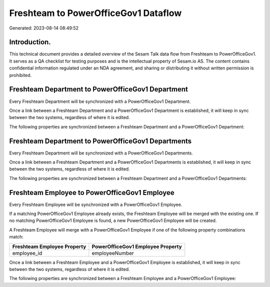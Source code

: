 =====================================
Freshteam to PowerOfficeGov1 Dataflow
=====================================

Generated: 2023-08-14 08:49:52

Introduction.
------------

This technical document provides a detailed overview of the Sesam Talk data flow from Freshteam to PowerOfficeGov1. It serves as a QA checklist for testing purposes and is the intellectual property of Sesam.io AS. The content contains confidential information regulated under an NDA agreement, and sharing or distributing it without written permission is prohibited.

Freshteam Department to PowerOfficeGov1 Department
--------------------------------------------------
Every Freshteam Department will be synchronized with a PowerOfficeGov1 Department.

Once a link between a Freshteam Department and a PowerOfficeGov1 Department is established, it will keep in sync between the two systems, regardless of where it is edited.

The following properties are synchronized between a Freshteam Department and a PowerOfficeGov1 Department:

.. list-table::
   :header-rows: 1

   * - Freshteam Department Property
     - PowerOfficeGov1 Department Property
     - PowerOfficeGov1 Data Type


Freshteam Department to PowerOfficeGov1 Departments
---------------------------------------------------
Every Freshteam Department will be synchronized with a PowerOfficeGov1 Departments.

Once a link between a Freshteam Department and a PowerOfficeGov1 Departments is established, it will keep in sync between the two systems, regardless of where it is edited.

The following properties are synchronized between a Freshteam Department and a PowerOfficeGov1 Departments:

.. list-table::
   :header-rows: 1

   * - Freshteam Department Property
     - PowerOfficeGov1 Departments Property
     - PowerOfficeGov1 Data Type


Freshteam Employee to PowerOfficeGov1 Employee
----------------------------------------------
Every Freshteam Employee will be synchronized with a PowerOfficeGov1 Employee.

If a matching PowerOfficeGov1 Employee already exists, the Freshteam Employee will be merged with the existing one.
If no matching PowerOfficeGov1 Employee is found, a new PowerOfficeGov1 Employee will be created.

A Freshteam Employee will merge with a PowerOfficeGov1 Employee if one of the following property combinations match:

.. list-table::
   :header-rows: 1

   * - Freshteam Employee Property
     - PowerOfficeGov1 Employee Property
   * - employee_id
     - employeeNumber

Once a link between a Freshteam Employee and a PowerOfficeGov1 Employee is established, it will keep in sync between the two systems, regardless of where it is edited.

The following properties are synchronized between a Freshteam Employee and a PowerOfficeGov1 Employee:

.. list-table::
   :header-rows: 1

   * - Freshteam Employee Property
     - PowerOfficeGov1 Employee Property
     - PowerOfficeGov1 Data Type

